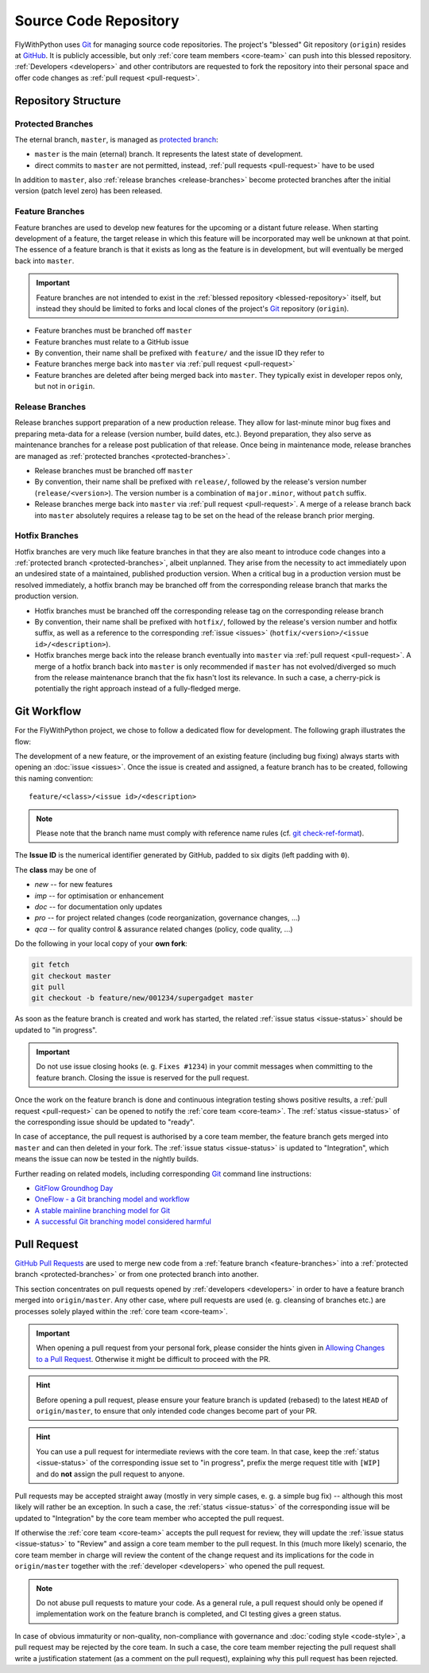 Source Code Repository
======================

.. _blessed-repository:

FlyWithPython uses `Git`_ for managing source code repositories. The project's
"blessed" Git repository (``origin``) resides at `GitHub`_. It is publicly
accessible, but only :ref:`core team members <core-team>` can push into this
blessed repository. :ref:`Developers <developers>` and other contributors are
requested to fork the repository into their personal space and offer code
changes as :ref:`pull request <pull-request>`.


Repository Structure
--------------------

.. _protected-branches:

Protected Branches
~~~~~~~~~~~~~~~~~~

The eternal branch, ``master``, is managed as `protected branch`_:

* ``master`` is the main (eternal) branch. It represents the latest state of
  development.
* direct commits to ``master`` are not permitted, instead,
  :ref:`pull requests <pull-request>` have to be used

In addition to ``master``, also :ref:`release branches <release-branches>`
become protected branches after the initial version (patch level zero) has been
released.


.. _feature-branches:

Feature Branches
~~~~~~~~~~~~~~~~

Feature branches are used to develop new features for the upcoming or a distant
future release. When starting development of a feature, the target release in
which this feature will be incorporated may well be unknown at that point. The
essence of a feature branch is that it exists as long as the feature is in
development, but will eventually be merged back into ``master``.

.. important::

   Feature branches are not intended to exist in the
   :ref:`blessed repository <blessed-repository>` itself, but instead
   they should be limited to forks and local clones of the project's `Git`_
   repository (``origin``).

* Feature branches must be branched off ``master``
* Feature branches must relate to a GitHub issue
* By convention, their name shall be prefixed with ``feature/`` and the issue
  ID they refer to
* Feature branches merge back into ``master`` via
  :ref:`pull request <pull-request>`
* Feature branches are deleted after being merged back into ``master``.
  They typically exist in developer repos only, but not in ``origin``.


.. _release-branches:

Release Branches
~~~~~~~~~~~~~~~~

Release branches support preparation of a new production release. They allow for
last-minute minor bug fixes and preparing meta-data for a release (version
number, build dates, etc.). Beyond preparation, they also serve as maintenance
branches for a release post publication of that release. Once being in
maintenance mode, release branches are managed as
:ref:`protected branches <protected-branches>`.

* Release branches must be branched off ``master``
* By convention, their name shall be prefixed with ``release/``, followed by the
  release's version number (``release/<version>``). The version number is a
  combination of ``major.minor``, without ``patch`` suffix.
* Release branches merge back into ``master`` via
  :ref:`pull request <pull-request>`. A merge of a release branch back into
  ``master`` absolutely requires a release tag to be set on the head of the
  release branch prior merging.


.. _hotfix-branches:

Hotfix Branches
~~~~~~~~~~~~~~~

Hotfix branches are very much like feature branches in that they are also meant
to introduce code changes into a :ref:`protected branch <protected-branches>`,
albeit unplanned. They arise from the necessity to act immediately upon an
undesired state of a maintained, published production version. When a critical
bug in a production version must be resolved immediately, a hotfix branch may be
branched off from the corresponding release branch that marks the production
version.

* Hotfix branches must be branched off the corresponding release tag on the
  corresponding release branch
* By convention, their name shall be prefixed with ``hotfix/``, followed by the
  release's version number and hotfix suffix, as well as a reference to the
  corresponding :ref:`issue <issues>`
  (``hotfix/<version>/<issue id>/<description>``).
* Hotfix branches merge back into the release branch eventually into ``master``
  via :ref:`pull request <pull-request>`. A merge of a hotfix branch back into
  ``master`` is only recommended if ``master`` has not evolved/diverged so much
  from the release maintenance branch that the fix hasn't lost its relevance. In
  such a case, a cherry-pick is potentially the right approach instead of a
  fully-fledged merge.


.. _git-workflow:

Git Workflow
------------

For the FlyWithPython project, we chose to follow a dedicated flow for
development. The following graph illustrates the flow:

.. image:: ../_static/advanced-git-branching-model.png

The development of a new feature, or the improvement of an existing feature
(including bug fixing) always starts with opening an :doc:`issue <issues>`.
Once the issue is created and assigned, a feature branch has to be created,
following this naming convention::

   feature/<class>/<issue id>/<description>

.. note::

   Please note that the branch name must comply with reference name rules
   (cf. `git check-ref-format`_).

The **Issue ID** is the numerical identifier generated by GitHub, padded to six
digits (left padding with ``0``).

The **class** may be one of

* *new* -- for new features
* *imp* -- for optimisation or enhancement
* *doc* -- for documentation only updates
* *pro* -- for project related changes (code reorganization, governance changes,
  ...)
* *qca* -- for quality control & assurance related changes (policy, code
  quality, ...)

Do the following in your local copy of your **own fork**:

.. code-block:: bash

   git fetch
   git checkout master
   git pull
   git checkout -b feature/new/001234/supergadget master

As soon as the feature branch is created and work has started, the related
:ref:`issue status <issue-status>` should be updated to "in progress".

.. important::

   Do not use issue closing hooks (e. g. ``Fixes #1234``) in your commit
   messages when committing to the feature branch. Closing the issue is
   reserved for the pull request.

Once the work on the feature branch is done and continuous integration testing
shows positive results, a :ref:`pull request <pull-request>` can be opened to
notify the :ref:`core team <core-team>`. The :ref:`status <issue-status>` of the
corresponding issue should be updated to "ready".

In case of acceptance, the pull request is authorised by a core team member, the
feature branch gets merged into ``master`` and can then deleted in your fork.
The :ref:`issue status <issue-status>` is updated to "Integration", which
means the issue can now be tested in the nightly builds.

Further reading on related models, including corresponding `Git`_ command line
instructions:

* `GitFlow Groundhog Day`_
* `OneFlow - a Git branching model and workflow`_
* `A stable mainline branching model for Git`_
* `A successful Git branching model considered harmful`_

.. _pull-request:

Pull Request
------------

`GitHub Pull Requests`_ are used to merge new code from a
:ref:`feature branch <feature-branches>` into a
:ref:`protected branch <protected-branches>` or from one protected branch into
another.

This section concentrates on pull requests opened by
:ref:`developers <developers>` in order to have a feature branch merged into
``origin/master``. Any other case, where pull requests are used (e. g. cleansing
of branches etc.) are processes solely played within the
:ref:`core team <core-team>`.

.. important::

   When opening a pull request from your personal fork, please consider the
   hints given in `Allowing Changes to a Pull Request`_. Otherwise it might be
   difficult to proceed with the PR.

.. hint::

   Before opening a pull request, please ensure your feature branch is updated
   (rebased) to the latest ``HEAD`` of ``origin/master``, to ensure that only
   intended code changes become part of your PR.

.. hint::

   You can use a pull request for intermediate reviews with the core team. In
   that case, keep the :ref:`status <issue-status>` of the corresponding issue
   set to "in progress", prefix the merge request title with ``[WIP]`` and do
   **not** assign the pull request to anyone.

Pull requests may be accepted straight away (mostly in very simple cases, e. g.
a simple bug fix) -- although this most likely will rather be an exception. In
such a case, the :ref:`status <issue-status>` of the corresponding issue will be
updated to "Integration" by the core team member who accepted the pull request.

If otherwise the :ref:`core team <core-team>` accepts the pull request for
review, they will update the :ref:`issue status <issue-status>` to "Review" and
assign a core team member to the pull request. In this (much more likely)
scenario, the core team member in charge will review the content of the change
request and its implications for the code in ``origin/master`` together with the
:ref:`developer <developers>` who opened the pull request.

.. note::

   Do not abuse pull requests to mature your code. As a general rule, a pull
   request should only be opened if implementation work on the feature branch is
   completed, and CI testing gives a green status.

In case of obvious immaturity or non-quality, non-compliance with governance and
:doc:`coding style <code-style>`, a pull request may be rejected by the core
team. In such a case, the core team member rejecting the pull request shall
write a justification statement (as a comment on the pull request), explaining
why this pull request has been rejected.

.. _Git: http://git-scm.com/
.. _GitHub: https://github.com/stormrose-va/FlyWithPython/
.. _Git Flow: http://nvie.com/posts/a-successful-git-branching-model/
.. _protected branch: https://help.github.com/articles/about-protected-branches/
.. _git check-ref-format: https://www.kernel.org/pub/software/scm/git/docs/git-check-ref-format.html
.. _GitHub Pull Requests: https://help.github.com/articles/about-pull-requests/
.. _Heroku Review App: https://devcenter.heroku.com/articles/github-integration-review-apps
.. _Allowing Changes to a Pull Request: https://help.github.com/articles/allowing-changes-to-a-pull-request-branch-created-from-a-fork/
.. _GitFlow Groundhog Day: https://daemotron.github.io/2017/05/02/Git-Flow-Groundhog-Day.html
.. _OneFlow - a Git branching model and workflow: http://endoflineblog.com/oneflow-a-git-branching-model-and-workflow
.. _A stable mainline branching model for Git: http://www.bitsnbites.eu/a-stable-mainline-branching-model-for-git/
.. _A successful Git branching model considered harmful: https://barro.github.io/2016/02/a-succesful-git-branching-model-considered-harmful/
